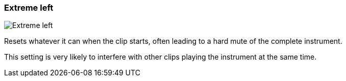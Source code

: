 ifdef::pdf-theme[[[inspector-clip-midi-reset-behavior-extreme-left,Extreme left]]]
ifndef::pdf-theme[[[inspector-clip-midi-reset-behavior-extreme-left,Extreme left image:generated/screenshots/elements/inspector/clip/midi-reset-behavior/extreme-left.png[width=50]]]]
=== Extreme left

image:generated/screenshots/elements/inspector/clip/midi-reset-behavior/extreme-left.png[Extreme left, role="related thumb right"]

Resets whatever it can when the clip starts, often leading to a hard mute of the complete instrument.

This setting is very likely to interfere with other clips playing the instrument at the same time.

